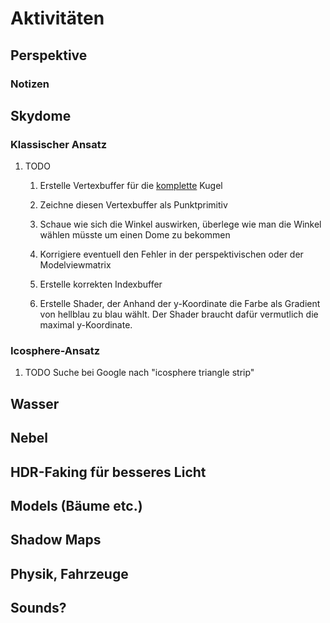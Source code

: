 * Aktivitäten
** Perspektive
*** Notizen
** Skydome
*** Klassischer Ansatz
**** TODO

1. Erstelle Vertexbuffer für die _komplette_ Kugel

2. Zeichne diesen Vertexbuffer als Punktprimitiv

3. Schaue wie sich die Winkel auswirken, überlege wie man 
   die Winkel wählen müsste um einen Dome zu bekommen

4. Korrigiere eventuell den Fehler in der perspektivischen 
   oder der Modelviewmatrix

5. Erstelle korrekten Indexbuffer

6. Erstelle Shader, der Anhand der y-Koordinate die Farbe als 
   Gradient von hellblau zu blau wählt. Der Shader braucht 
   dafür vermutlich die maximal y-Koordinate.

*** Icosphere-Ansatz

**** TODO Suche bei Google nach "icosphere triangle strip"

** Wasser

** Nebel

** HDR-Faking für besseres Licht

** Models (Bäume etc.)

** Shadow Maps

** Physik, Fahrzeuge

** Sounds?
